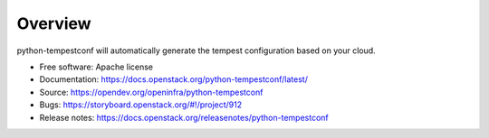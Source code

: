 ========
Overview
========

python-tempestconf will automatically generate the tempest configuration
based on your cloud.

-  Free software: Apache license
-  Documentation:
   https://docs.openstack.org/python-tempestconf/latest/
-  Source: https://opendev.org/openinfra/python-tempestconf
-  Bugs: https://storyboard.openstack.org/#!/project/912
-  Release notes: https://docs.openstack.org/releasenotes/python-tempestconf

